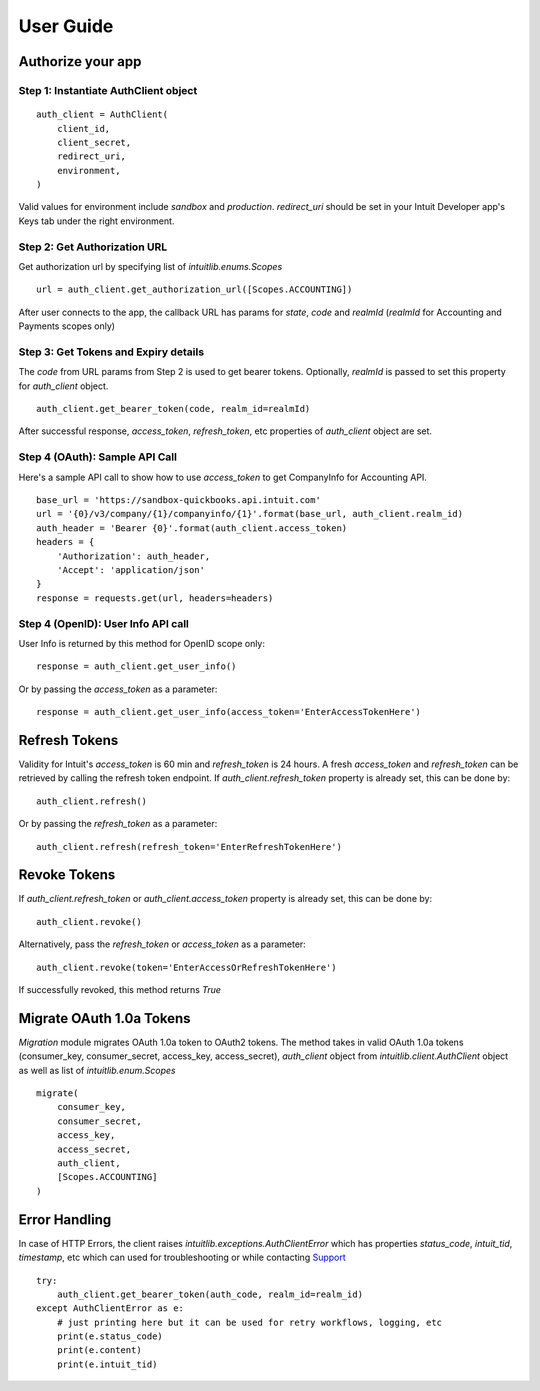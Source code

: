 User Guide
==========

Authorize your app
------------------

Step 1: Instantiate AuthClient object 
+++++++++++++++++++++++++++++++++++++
::

    auth_client = AuthClient(
        client_id, 
        client_secret, 
        redirect_uri, 
        environment,
    )

Valid values for environment include `sandbox` and `production`. `redirect_uri` should be set in your Intuit Developer app's Keys tab under the right environment.

Step 2: Get Authorization URL
+++++++++++++++++++++++++++++

Get authorization url by specifying list of `intuitlib.enums.Scopes` ::

    url = auth_client.get_authorization_url([Scopes.ACCOUNTING])

After user connects to the app, the callback URL has params for `state`, `code` and `realmId` (`realmId` for Accounting and Payments scopes only)

Step 3: Get Tokens and Expiry details
++++++++++++++++++++++++

The `code` from URL params from Step 2 is used to get bearer tokens. Optionally, `realmId` is passed to set this property for `auth_client` object. ::
        
    auth_client.get_bearer_token(code, realm_id=realmId)

After successful response, `access_token`, `refresh_token`, etc properties of `auth_client` object are set.
    
Step 4 (OAuth): Sample API Call
+++++++++++++++++++++++++++++++

Here's a sample API call to show how to use `access_token` to get CompanyInfo for Accounting API. ::

    base_url = 'https://sandbox-quickbooks.api.intuit.com'
    url = '{0}/v3/company/{1}/companyinfo/{1}'.format(base_url, auth_client.realm_id)
    auth_header = 'Bearer {0}'.format(auth_client.access_token)
    headers = {
        'Authorization': auth_header, 
        'Accept': 'application/json'
    }
    response = requests.get(url, headers=headers)

Step 4 (OpenID): User Info API call
+++++++++++++++++++++++++++++++++++

User Info is returned by this method for OpenID scope only: ::
    
    response = auth_client.get_user_info()

Or by passing the `access_token` as a parameter: ::

    response = auth_client.get_user_info(access_token='EnterAccessTokenHere')

Refresh Tokens
--------------

Validity for Intuit's `access_token` is 60 min and `refresh_token` is 24 hours. A fresh `access_token` and `refresh_token` can be retrieved by calling the refresh token endpoint. If `auth_client.refresh_token` property is already set, this can be done by: ::

    auth_client.refresh()

Or by passing the `refresh_token` as a parameter: ::

    auth_client.refresh(refresh_token='EnterRefreshTokenHere')

Revoke Tokens
-------------

If `auth_client.refresh_token` or `auth_client.access_token` property is already set, this can be done by: ::
        
    auth_client.revoke()

Alternatively, pass the `refresh_token` or `access_token` as a parameter: ::

    auth_client.revoke(token='EnterAccessOrRefreshTokenHere')
    
If successfully revoked, this method returns `True`

Migrate OAuth 1.0a Tokens
-------------------------

`Migration` module migrates OAuth 1.0a token to OAuth2 tokens. The method takes in valid OAuth 1.0a tokens (consumer_key, consumer_secret, access_key, access_secret), `auth_client` object from `intuitlib.client.AuthClient` object as well as list of `intuitlib.enum.Scopes` ::

    migrate(
        consumer_key, 
        consumer_secret, 
        access_key, 
        access_secret, 
        auth_client, 
        [Scopes.ACCOUNTING]
    )

Error Handling
--------------

In case of HTTP Errors, the client raises `intuitlib.exceptions.AuthClientError` which has properties `status_code`, `intuit_tid`, `timestamp`, etc which can used for troubleshooting or while contacting `Support <https://help.developer.intuit.com/s/contactsupport/>`_ ::

    try:
        auth_client.get_bearer_token(auth_code, realm_id=realm_id)
    except AuthClientError as e:
        # just printing here but it can be used for retry workflows, logging, etc
        print(e.status_code)
        print(e.content)
        print(e.intuit_tid)





